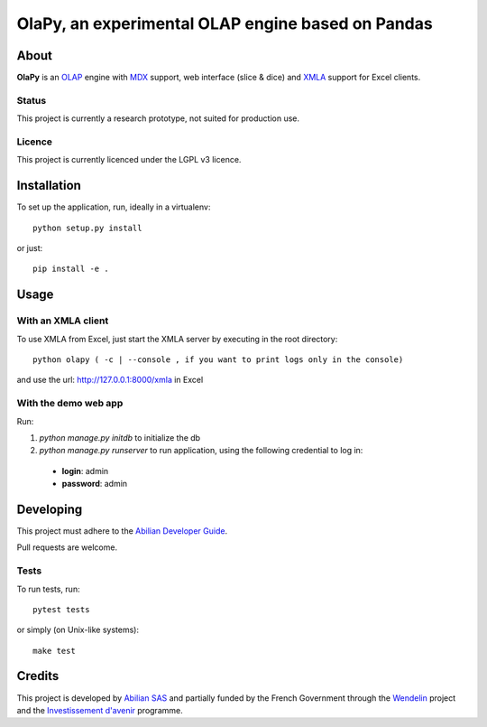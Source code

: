 OlaPy, an experimental OLAP engine based on Pandas
==================================================

About
-----

**OlaPy** is an OLAP_ engine with MDX_ support, web interface (slice & dice) and XMLA_ support for Excel clients.

.. _OLAP: https://en.wikipedia.org/wiki/Online_analytical_processing
.. _MDX: https://en.wikipedia.org/wiki/MultiDimensional_eXpressions
.. _XMLA: https://en.wikipedia.org/wiki/XML_for_Analysis

Status
~~~~~~

This project is currently a research prototype, not suited for production use.

Licence
~~~~~~~

This project is currently licenced under the LGPL v3 licence.

Installation
------------

To set up the application, run, ideally in a virtualenv::

    python setup.py install

or just::

    pip install -e .

Usage
-----

With an XMLA client
~~~~~~~~~~~~~~~~~~~

To use XMLA from Excel, just start the XMLA server by executing in the root directory::

    python olapy ( -c | --console , if you want to print logs only in the console)

and use the url: http://127.0.0.1:8000/xmla in Excel

With the demo web app
~~~~~~~~~~~~~~~~~~~~~

Run:

1. `python manage.py initdb` to initialize the db

2. `python manage.py runserver` to run application, using the following credential to log in:

  - **login**: admin

  - **password**: admin


Developing
----------

This project must adhere to the `Abilian Developer Guide <http://abilian-developer-guide.readthedocs.io/>`_.

Pull requests are welcome.

Tests
~~~~~

To run tests, run::

    pytest tests

or simply (on Unix-like systems)::

    make test


Credits
-------

This project is developed by `Abilian SAS <https://www.abilian.com>`_ and partially funded by the French Government through the `Wendelin <http://www.wendelin.io/>`_ project and the `Investissement d'avenir <http://www.gouvernement.fr/investissements-d-avenir-cgi>`_ programme.
